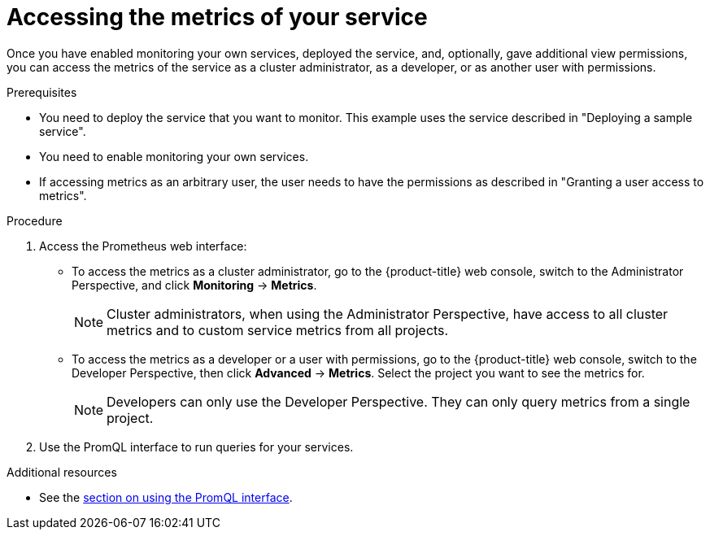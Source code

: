 // Module included in the following assemblies:
//
// * monitoring/monitoring-your-own-services.adoc

[id="accessing-the-metrics-of-your-service_{context}"]
= Accessing the metrics of your service

Once you have enabled monitoring your own services, deployed the service, and, optionally, gave additional view permissions, you can access the metrics of the service as a cluster administrator, as a developer, or as another user with permissions.

.Prerequisites

* You need to deploy the service that you want to monitor. This example uses the service described in "Deploying a sample service".
* You need to enable monitoring your own services.
* If accessing metrics as an arbitrary user, the user needs to have the permissions as described in "Granting a user access to metrics".

.Procedure

. Access the Prometheus web interface:
+
* To access the metrics as a cluster administrator, go to the {product-title} web console, switch to the Administrator Perspective, and click *Monitoring* -> *Metrics*.
+
[NOTE]
====
Cluster administrators, when using the Administrator Perspective, have access to all cluster metrics and to custom service metrics from all projects.
====
* To access the metrics as a developer or a user with permissions, go to the {product-title} web console, switch to the Developer Perspective, then click *Advanced* -> *Metrics*. Select the project you want to see the metrics for.
+
[NOTE]
====
Developers can only use the Developer Perspective. They can only query metrics from a single project.
====
. Use the PromQL interface to run queries for your services.

.Additional resources

* See the xref:../monitoring/cluster-monitoring/examining-cluster-metrics.adoc#examining-cluster-metrics[section on using the PromQL interface].
